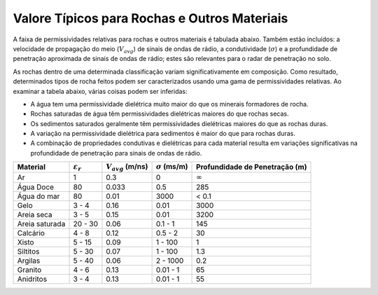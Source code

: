 .. _dielectric_permittivity_values:

Valore Típicos para Rochas e Outros Materiais
=============================================

A faixa de permissividades relativas para rochas e outros materiais é tabulada abaixo. Também estão incluídos: a velocidade de propagação do meio (:math:`V_{avg}`) de sinais de ondas de rádio, a condutividade (:math:`\sigma`) e a profundidade de penetração aproximada de sinais de ondas de rádio; estes são relevantes para o radar de penetração no solo.

As rochas dentro de uma determinada classificação variam significativamente em composição. Como resultado, determinados tipos de rocha feitos podem ser caracterizados usando uma gama de permissividades relativas. Ao examinar a tabela abaixo, várias coisas podem ser inferidas:

- A água tem uma permissividade dielétrica muito maior do que os minerais formadores de rocha.
- Rochas saturadas de água têm permissividades dielétricas maiores do que rochas secas.
- Os sedimentos saturados geralmente têm permissividades dielétricas maiores do que as rochas duras.
- A variação na permissividade dielétrica para sedimentos é maior do que para rochas duras.
- A combinação de propriedades condutivas e dielétricas para cada material resulta em variações significativas na profundidade de penetração para sinais de ondas de rádio.

+--------------+---------------------+----------------------+---------------------+------------------------------+
|Material      |:math:`\varepsilon_r`|:math:`V_{avg}` (m/ns)|:math:`\sigma` (ms/m)|Profundidade de Penetração (m)|
+==============+=====================+======================+=====================+==============================+
|Ar            | 1                   | 0.3                  | 0                   | :math:`\infty`               |
+--------------+---------------------+----------------------+---------------------+------------------------------+
|Água Doce     | 80                  | 0.033                | 0.5                 | 285                          |
+--------------+---------------------+----------------------+---------------------+------------------------------+
|Água do mar   | 80                  | 0.01                 | 3000                | < 0.1                        |
+--------------+---------------------+----------------------+---------------------+------------------------------+
|Gelo          | 3 - 4               | 0.16                 | 0.01                | 3000                         |
+--------------+---------------------+----------------------+---------------------+------------------------------+
|Areia seca    | 3 - 5               | 0.15                 | 0.01                | 3200                         |
+--------------+---------------------+----------------------+---------------------+------------------------------+
|Areia saturada| 20 - 30             | 0.06                 | 0.1 - 1             | 145                          |
+--------------+---------------------+----------------------+---------------------+------------------------------+
|Calcário      | 4 - 8               | 0.12                 | 0.5 - 2             | 30                           |
+--------------+---------------------+----------------------+---------------------+------------------------------+
|Xisto         | 5 - 15              | 0.09                 | 1 - 100             | 1                            |
+--------------+---------------------+----------------------+---------------------+------------------------------+
|Siltitos      | 5 - 30              | 0.07                 | 1 - 100             | 1.3                          |
+--------------+---------------------+----------------------+---------------------+------------------------------+
|Argilas       | 5 - 40              | 0.06                 | 2 - 1000            | 0.2                          |
+--------------+---------------------+----------------------+---------------------+------------------------------+
|Granito       | 4 - 6               | 0.13                 | 0.01 - 1            | 65                           |
+--------------+---------------------+----------------------+---------------------+------------------------------+
|Anidritos     | 3 - 4               | 0.13                 | 0.01 - 1            | 55                           |
+--------------+---------------------+----------------------+---------------------+------------------------------+




